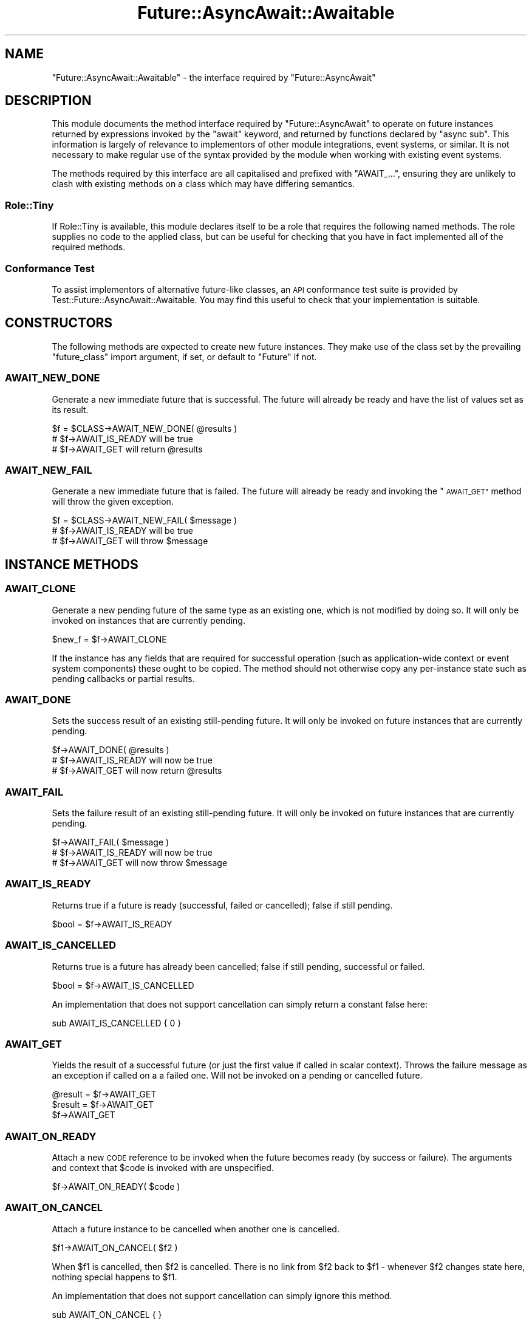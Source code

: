 .\" Automatically generated by Pod::Man 4.14 (Pod::Simple 3.41)
.\"
.\" Standard preamble:
.\" ========================================================================
.de Sp \" Vertical space (when we can't use .PP)
.if t .sp .5v
.if n .sp
..
.de Vb \" Begin verbatim text
.ft CW
.nf
.ne \\$1
..
.de Ve \" End verbatim text
.ft R
.fi
..
.\" Set up some character translations and predefined strings.  \*(-- will
.\" give an unbreakable dash, \*(PI will give pi, \*(L" will give a left
.\" double quote, and \*(R" will give a right double quote.  \*(C+ will
.\" give a nicer C++.  Capital omega is used to do unbreakable dashes and
.\" therefore won't be available.  \*(C` and \*(C' expand to `' in nroff,
.\" nothing in troff, for use with C<>.
.tr \(*W-
.ds C+ C\v'-.1v'\h'-1p'\s-2+\h'-1p'+\s0\v'.1v'\h'-1p'
.ie n \{\
.    ds -- \(*W-
.    ds PI pi
.    if (\n(.H=4u)&(1m=24u) .ds -- \(*W\h'-12u'\(*W\h'-12u'-\" diablo 10 pitch
.    if (\n(.H=4u)&(1m=20u) .ds -- \(*W\h'-12u'\(*W\h'-8u'-\"  diablo 12 pitch
.    ds L" ""
.    ds R" ""
.    ds C` ""
.    ds C' ""
'br\}
.el\{\
.    ds -- \|\(em\|
.    ds PI \(*p
.    ds L" ``
.    ds R" ''
.    ds C`
.    ds C'
'br\}
.\"
.\" Escape single quotes in literal strings from groff's Unicode transform.
.ie \n(.g .ds Aq \(aq
.el       .ds Aq '
.\"
.\" If the F register is >0, we'll generate index entries on stderr for
.\" titles (.TH), headers (.SH), subsections (.SS), items (.Ip), and index
.\" entries marked with X<> in POD.  Of course, you'll have to process the
.\" output yourself in some meaningful fashion.
.\"
.\" Avoid warning from groff about undefined register 'F'.
.de IX
..
.nr rF 0
.if \n(.g .if rF .nr rF 1
.if (\n(rF:(\n(.g==0)) \{\
.    if \nF \{\
.        de IX
.        tm Index:\\$1\t\\n%\t"\\$2"
..
.        if !\nF==2 \{\
.            nr % 0
.            nr F 2
.        \}
.    \}
.\}
.rr rF
.\"
.\" Accent mark definitions (@(#)ms.acc 1.5 88/02/08 SMI; from UCB 4.2).
.\" Fear.  Run.  Save yourself.  No user-serviceable parts.
.    \" fudge factors for nroff and troff
.if n \{\
.    ds #H 0
.    ds #V .8m
.    ds #F .3m
.    ds #[ \f1
.    ds #] \fP
.\}
.if t \{\
.    ds #H ((1u-(\\\\n(.fu%2u))*.13m)
.    ds #V .6m
.    ds #F 0
.    ds #[ \&
.    ds #] \&
.\}
.    \" simple accents for nroff and troff
.if n \{\
.    ds ' \&
.    ds ` \&
.    ds ^ \&
.    ds , \&
.    ds ~ ~
.    ds /
.\}
.if t \{\
.    ds ' \\k:\h'-(\\n(.wu*8/10-\*(#H)'\'\h"|\\n:u"
.    ds ` \\k:\h'-(\\n(.wu*8/10-\*(#H)'\`\h'|\\n:u'
.    ds ^ \\k:\h'-(\\n(.wu*10/11-\*(#H)'^\h'|\\n:u'
.    ds , \\k:\h'-(\\n(.wu*8/10)',\h'|\\n:u'
.    ds ~ \\k:\h'-(\\n(.wu-\*(#H-.1m)'~\h'|\\n:u'
.    ds / \\k:\h'-(\\n(.wu*8/10-\*(#H)'\z\(sl\h'|\\n:u'
.\}
.    \" troff and (daisy-wheel) nroff accents
.ds : \\k:\h'-(\\n(.wu*8/10-\*(#H+.1m+\*(#F)'\v'-\*(#V'\z.\h'.2m+\*(#F'.\h'|\\n:u'\v'\*(#V'
.ds 8 \h'\*(#H'\(*b\h'-\*(#H'
.ds o \\k:\h'-(\\n(.wu+\w'\(de'u-\*(#H)/2u'\v'-.3n'\*(#[\z\(de\v'.3n'\h'|\\n:u'\*(#]
.ds d- \h'\*(#H'\(pd\h'-\w'~'u'\v'-.25m'\f2\(hy\fP\v'.25m'\h'-\*(#H'
.ds D- D\\k:\h'-\w'D'u'\v'-.11m'\z\(hy\v'.11m'\h'|\\n:u'
.ds th \*(#[\v'.3m'\s+1I\s-1\v'-.3m'\h'-(\w'I'u*2/3)'\s-1o\s+1\*(#]
.ds Th \*(#[\s+2I\s-2\h'-\w'I'u*3/5'\v'-.3m'o\v'.3m'\*(#]
.ds ae a\h'-(\w'a'u*4/10)'e
.ds Ae A\h'-(\w'A'u*4/10)'E
.    \" corrections for vroff
.if v .ds ~ \\k:\h'-(\\n(.wu*9/10-\*(#H)'\s-2\u~\d\s+2\h'|\\n:u'
.if v .ds ^ \\k:\h'-(\\n(.wu*10/11-\*(#H)'\v'-.4m'^\v'.4m'\h'|\\n:u'
.    \" for low resolution devices (crt and lpr)
.if \n(.H>23 .if \n(.V>19 \
\{\
.    ds : e
.    ds 8 ss
.    ds o a
.    ds d- d\h'-1'\(ga
.    ds D- D\h'-1'\(hy
.    ds th \o'bp'
.    ds Th \o'LP'
.    ds ae ae
.    ds Ae AE
.\}
.rm #[ #] #H #V #F C
.\" ========================================================================
.\"
.IX Title "Future::AsyncAwait::Awaitable 3"
.TH Future::AsyncAwait::Awaitable 3 "2020-10-28" "perl v5.32.0" "User Contributed Perl Documentation"
.\" For nroff, turn off justification.  Always turn off hyphenation; it makes
.\" way too many mistakes in technical documents.
.if n .ad l
.nh
.SH "NAME"
"Future::AsyncAwait::Awaitable" \- the interface required by "Future::AsyncAwait"
.SH "DESCRIPTION"
.IX Header "DESCRIPTION"
This module documents the method interface required by \f(CW\*(C`Future::AsyncAwait\*(C'\fR
to operate on future instances returned by expressions invoked by the \f(CW\*(C`await\*(C'\fR
keyword, and returned by functions declared by \f(CW\*(C`async sub\*(C'\fR. This information
is largely of relevance to implementors of other module integrations, event
systems, or similar. It is not necessary to make regular use of the syntax
provided by the module when working with existing event systems.
.PP
The methods required by this interface are all capitalised and prefixed with
\&\f(CW\*(C`AWAIT_...\*(C'\fR, ensuring they are unlikely to clash with existing methods on a
class which may have differing semantics.
.SS "Role::Tiny"
.IX Subsection "Role::Tiny"
If Role::Tiny is available, this module declares itself to be a role that
requires the following named methods. The role supplies no code to the applied
class, but can be useful for checking that you have in fact implemented all of
the required methods.
.SS "Conformance Test"
.IX Subsection "Conformance Test"
To assist implementors of alternative future-like classes, an \s-1API\s0 conformance
test suite is provided by Test::Future::AsyncAwait::Awaitable. You may find
this useful to check that your implementation is suitable.
.SH "CONSTRUCTORS"
.IX Header "CONSTRUCTORS"
The following methods are expected to create new future instances. They make
use of the class set by the prevailing \f(CW\*(C`future_class\*(C'\fR import argument, if
set, or default to \f(CW\*(C`Future\*(C'\fR if not.
.SS "\s-1AWAIT_NEW_DONE\s0"
.IX Subsection "AWAIT_NEW_DONE"
Generate a new immediate future that is successful. The future will already be
ready and have the list of values set as its result.
.PP
.Vb 1
\&   $f = $CLASS\->AWAIT_NEW_DONE( @results )
\&
\&   # $f\->AWAIT_IS_READY will be true
\&   # $f\->AWAIT_GET will return @results
.Ve
.SS "\s-1AWAIT_NEW_FAIL\s0"
.IX Subsection "AWAIT_NEW_FAIL"
Generate a new immediate future that is failed. The future will already be
ready and invoking the \*(L"\s-1AWAIT_GET\*(R"\s0 method will throw the given exception.
.PP
.Vb 1
\&   $f = $CLASS\->AWAIT_NEW_FAIL( $message )
\&
\&   # $f\->AWAIT_IS_READY will be true
\&   # $f\->AWAIT_GET will throw $message
.Ve
.SH "INSTANCE METHODS"
.IX Header "INSTANCE METHODS"
.SS "\s-1AWAIT_CLONE\s0"
.IX Subsection "AWAIT_CLONE"
Generate a new pending future of the same type as an existing one, which is
not modified by doing so. It will only be invoked on instances that are
currently pending.
.PP
.Vb 1
\&   $new_f = $f\->AWAIT_CLONE
.Ve
.PP
If the instance has any fields that are required for successful operation
(such as application-wide context or event system components) these ought to
be copied. The method should not otherwise copy any per-instance state such
as pending callbacks or partial results.
.SS "\s-1AWAIT_DONE\s0"
.IX Subsection "AWAIT_DONE"
Sets the success result of an existing still-pending future. It will only be
invoked on future instances that are currently pending.
.PP
.Vb 1
\&   $f\->AWAIT_DONE( @results )
\&
\&   # $f\->AWAIT_IS_READY will now be true
\&   # $f\->AWAIT_GET will now return @results
.Ve
.SS "\s-1AWAIT_FAIL\s0"
.IX Subsection "AWAIT_FAIL"
Sets the failure result of an existing still-pending future. It will only be
invoked on future instances that are currently pending.
.PP
.Vb 1
\&   $f\->AWAIT_FAIL( $message )
\&
\&   # $f\->AWAIT_IS_READY will now be true
\&   # $f\->AWAIT_GET will now throw $message
.Ve
.SS "\s-1AWAIT_IS_READY\s0"
.IX Subsection "AWAIT_IS_READY"
Returns true if a future is ready (successful, failed or cancelled); false if
still pending.
.PP
.Vb 1
\&   $bool = $f\->AWAIT_IS_READY
.Ve
.SS "\s-1AWAIT_IS_CANCELLED\s0"
.IX Subsection "AWAIT_IS_CANCELLED"
Returns true is a future has already been cancelled; false if still pending,
successful or failed.
.PP
.Vb 1
\&   $bool = $f\->AWAIT_IS_CANCELLED
.Ve
.PP
An implementation that does not support cancellation can simply return a
constant false here:
.PP
.Vb 1
\&   sub AWAIT_IS_CANCELLED { 0 }
.Ve
.SS "\s-1AWAIT_GET\s0"
.IX Subsection "AWAIT_GET"
Yields the result of a successful future (or just the first value if called in
scalar context). Throws the failure message as an exception if called on a a
failed one. Will not be invoked on a pending or cancelled future.
.PP
.Vb 3
\&   @result = $f\->AWAIT_GET
\&   $result = $f\->AWAIT_GET
\&   $f\->AWAIT_GET
.Ve
.SS "\s-1AWAIT_ON_READY\s0"
.IX Subsection "AWAIT_ON_READY"
Attach a new \s-1CODE\s0 reference to be invoked when the future becomes ready (by
success or failure). The arguments and context that \f(CW$code\fR is invoked with
are unspecified.
.PP
.Vb 1
\&   $f\->AWAIT_ON_READY( $code )
.Ve
.SS "\s-1AWAIT_ON_CANCEL\s0"
.IX Subsection "AWAIT_ON_CANCEL"
Attach a future instance to be cancelled when another one is cancelled.
.PP
.Vb 1
\&   $f1\->AWAIT_ON_CANCEL( $f2 )
.Ve
.PP
When \f(CW$f1\fR is cancelled, then \f(CW$f2\fR is cancelled. There is no link from
\&\f(CW$f2\fR back to \f(CW$f1\fR \- whenever \f(CW$f2\fR changes state here, nothing special
happens to \f(CW$f1\fR.
.PP
An implementation that does not support cancellation can simply ignore this
method.
.PP
.Vb 1
\&   sub AWAIT_ON_CANCEL { }
.Ve
.PP
A newer version of this \s-1API\s0 specification will rename this to
\&\f(CW\*(C`AWAIT_CHAIN_CANCEL\*(C'\fR, so it is a good idea to alias the method under both
names for now.
.SH "AUTHOR"
.IX Header "AUTHOR"
Paul Evans <leonerd@leonerd.org.uk>
